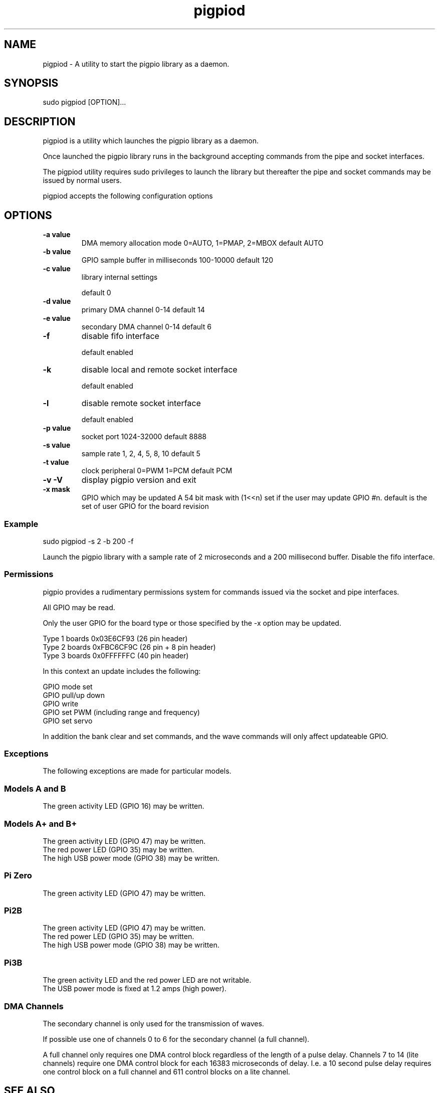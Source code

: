 
." Process this file with
." groff -man -Tascii pigpiod.1
."
.TH pigpiod 1 2012-2015 Linux "pigpio archive"
.SH NAME
pigpiod - A utility to start the pigpio library as a daemon.

.SH SYNOPSIS

sudo pigpiod [OPTION]...
.SH DESCRIPTION

pigpiod is a utility which launches the pigpio library as a daemon.
.br

.br
Once launched the pigpio library runs in the background accepting commands from the pipe and socket interfaces.
.br

.br
The pigpiod utility requires sudo privileges to launch the library but thereafter the pipe and socket commands may be issued by normal users.
.br

.br
pigpiod accepts the following configuration options
.br

.br
.SH OPTIONS

.IP "\fB-a value\fP"
DMA memory allocation mode
0=AUTO, 1=PMAP, 2=MBOX
default AUTO

.IP "\fB-b value\fP"
GPIO sample buffer in milliseconds
100-10000
default 120

.IP "\fB-c value\fP"
library internal settings

default 0

.IP "\fB-d value\fP"
primary DMA channel
0-14
default 14

.IP "\fB-e value\fP"
secondary DMA channel
0-14
default 6

.IP "\fB-f\fP"
disable fifo interface

default enabled

.IP "\fB-k\fP"
disable local and remote socket interface

default enabled

.IP "\fB-l\fP"
disable remote socket interface

default enabled

.IP "\fB-p value\fP"
socket port
1024-32000
default 8888

.IP "\fB-s value\fP"
sample rate
1, 2, 4, 5, 8, 10
default 5

.IP "\fB-t value\fP"
clock peripheral
0=PWM 1=PCM
default PCM

.IP "\fB-v -V\fP"
display pigpio version and exit



.IP "\fB-x mask\fP"
GPIO which may be updated
A 54 bit mask with (1<<n) set if the user may update GPIO #n.
default is the set of user GPIO for the board revision

.br

.br
.SS Example
.br

.br

.EX
sudo pigpiod -s 2 -b 200 -f
.br

.EE

.br

.br
Launch the pigpio library with a sample rate of 2 microseconds and a 200 millisecond buffer.  Disable the fifo interface.

.br

.br
.SS Permissions
.br

.br
pigpio provides a rudimentary permissions system for commands issued via the socket and pipe interfaces.

.br

.br
All GPIO may be read.

.br

.br
Only the user GPIO for the board type or those specified by the -x option may be updated.

.br

.br

.EX
Type 1 boards 0x03E6CF93 (26 pin header)
.br
Type 2 boards 0xFBC6CF9C (26 pin + 8 pin header)
.br
Type 3 boards 0x0FFFFFFC (40 pin header)
.br

.EE

.br

.br
In this context an update includes the following:

.br

.br
GPIO mode set
.br
GPIO pull/up down
.br
GPIO write
.br
GPIO set PWM (including range and frequency)
.br
GPIO set servo

.br

.br
In addition the bank clear and set commands, and the wave commands will only
affect updateable GPIO.

.br

.br
.SS Exceptions
.br

.br
The following exceptions are made for particular models.

.br

.br
.SS Models A and B
.br

.br
The green activity LED (GPIO 16) may be written.
.br
.SS Models A+ and B+
.br

.br
The green activity LED (GPIO 47) may be written.
.br
The red power LED (GPIO 35) may be written.
.br
The high USB power mode (GPIO 38) may be written.
.br
.SS Pi Zero
.br

.br
The green activity LED (GPIO 47) may be written.
.br
.SS Pi2B
.br

.br
The green activity LED (GPIO 47) may be written.
.br
The red power LED (GPIO 35) may be written.
.br
The high USB power mode (GPIO 38) may be written.
.br
.SS Pi3B
.br

.br
The green activity LED and the red power LED are not writable.
.br
The USB power mode is fixed at 1.2 amps (high power).
.br

.br

.br
.SS DMA Channels
.br

.br
The secondary channel is only used for the transmission of waves.

.br

.br
If possible use one of channels 0 to 6 for the secondary channel (a full channel).

.br

.br
A full channel only requires one DMA control block regardless of the length of a pulse delay.  Channels 7 to 14 (lite channels) require one DMA control block for each 16383 microseconds of delay.  I.e. a 10 second pulse delay requires one control block on a full channel and 611 control blocks on a lite channel.

.br

.br

.SH SEE ALSO

pig2vcd(1), pigs(1), pigpio(3), pigpiod_if(3), pigpiod_if2(3)
.SH AUTHOR

joan@abyz.co.uk
